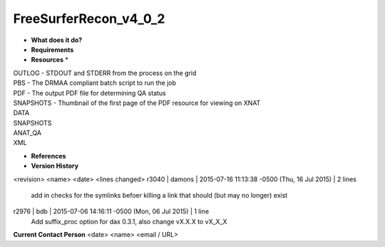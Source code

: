 FreeSurferRecon_v4_0_2
======================

* **What does it do?**

* **Requirements**

* **Resources** *
| OUTLOG - STDOUT and STDERR from the process on the grid
| PBS - The DRMAA compliant batch script to run the job
| PDF - The output PDF file for determining QA status
| SNAPSHOTS - Thumbnail of the first page of the PDF resource for viewing on XNAT
| DATA
| SNAPSHOTS
| ANAT_QA
| XML

* **References**

* **Version History**
<revision> <name> <date> <lines changed>
r3040 | damons | 2015-07-16 11:13:38 -0500 (Thu, 16 Jul 2015) | 2 lines
	add in checks for the symlinks befoer killing a link that should (but may no longer) exist
r2976 | bdb | 2015-07-06 14:16:11 -0500 (Mon, 06 Jul 2015) | 1 line
	Add suffix_proc option for dax 0.3.1, also change vX.X.X to vX_X_X

**Current Contact Person**
<date> <name> <email / URL> 

	
	
